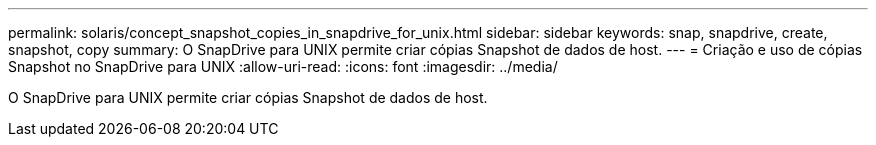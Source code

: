 ---
permalink: solaris/concept_snapshot_copies_in_snapdrive_for_unix.html 
sidebar: sidebar 
keywords: snap, snapdrive, create, snapshot, copy 
summary: O SnapDrive para UNIX permite criar cópias Snapshot de dados de host. 
---
= Criação e uso de cópias Snapshot no SnapDrive para UNIX
:allow-uri-read: 
:icons: font
:imagesdir: ../media/


[role="lead"]
O SnapDrive para UNIX permite criar cópias Snapshot de dados de host.
